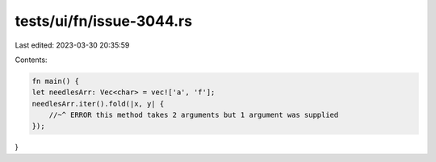 tests/ui/fn/issue-3044.rs
=========================

Last edited: 2023-03-30 20:35:59

Contents:

.. code-block:: rs

    fn main() {
    let needlesArr: Vec<char> = vec!['a', 'f'];
    needlesArr.iter().fold(|x, y| {
        //~^ ERROR this method takes 2 arguments but 1 argument was supplied
    });
}


